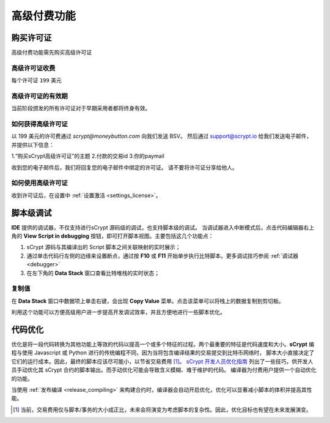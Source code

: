 
.. _premium:


===========================================
高级付费功能
===========================================

.. _buy_license:

购买许可证
==========================================

高级付费功能需先购买高级许可证

高级许可证收费
------------------

每个许可证 ``199`` 美元

高级许可证的有效期
----------------------

当前阶段颁发的所有许可证对于早期采用者都将终身有效。

如何获得高级许可证
--------------------

以 199 美元的许可费通过 `scrypt@moneybutton.com` 向我们发送 BSV。 然后通过 support@scrypt.io 给我们发送电子邮件，并提供以下信息：

1.“购买sCrypt高级许可证”的主题
2.付款的交易id
3.你的paymail

收到您的电子邮件后，我们将回复您的电子邮件中绑定的许可证。 请不要将许可证分享给他人。

如何使用高级许可证
-------------------

收到许可证后，在设置中 :ref:`设置激活 <settings_license>`。



.. _script_level_debugging:

脚本级调试
==========================================

**IDE** 提供的调试器，不仅支持进行sCrypt 源码级的调试，也支持脚本级的调试。
当调试器进入中断模式后，点击代码编辑器右上角的 **View Script in debugging** 按钮，即可打开脚本视图。主要包括这几个功能点：



1. sCrypt 源码与其编译出的 Script 脚本之间关联映射的实时展示；
2. 通过单击代码行左侧的边缘来设置断点，通过按 **F10** 或 **F11** 开始单步执行比特脚本。更多调试技巧参阅 :ref:`调试器 <debugger>` 
3. 在左下角的 **Data Stack** 窗口查看比特堆栈的实时状态；


.. image:: ./images/asm_debugging.gif
  :width: 100%


复制值
-------------------

在 **Data Stack** 窗口中数据项上单击右键，会出现 **Copy Value** 菜单。点击该菜单可以将栈上的数据复制到剪切板。

.. image:: ./images/asm_copyvalue.png
    :width: 100%



利用这个功能可以方便高级用户进一步提高开发调试效率，并且方便地进行一些脚本优化。


.. _optimize:

代码优化
==========================================

优化是将一段代码转换为其他功能上等效的代码以提高一个或多个特征的过程。两个最重要的特征是代码速度和大小。**sCrypt** 编程与使用 Javascript 或 Python 进行的传统编程不同，因为当将包含编译结果的交易提交到比特币网络时，
脚本大小直接决定了它们的运行成本。因此，最终的脚本应该尽可能小，以节省交易费用 [1]_。
`sCrypt 开发人员优化指南`_ 列出了一些技巧，供开发人员手动优化其 sCrypt 合约的脚本输出。而手动优化可能会导致含义模糊、难于维护的代码。
编译器为付费用户提供一个自动优化的功能。

当使用 :ref:`发布编译 <release_compiling>` 来构建合约时，编译器会自动开启优化，优化可以显著减小脚本的体积并提高其性能。


.. [1] 当前，交易费用仅与脚本/事务的大小成正比，未来会将演变为考虑脚本的复杂性。因此，优化目标也有望在未来发展演变。


.. _sCrypt 开发人员优化指南: https://blog.csdn.net/freedomhero/article/details/117001452
.. _sCrypt Developer Optimization Guide: https://xiaohuiliu.medium.com/an-scrypt-developers-guide-to-optimization-bc9848f91e5f
.. _Baemail: https://baemail.me
